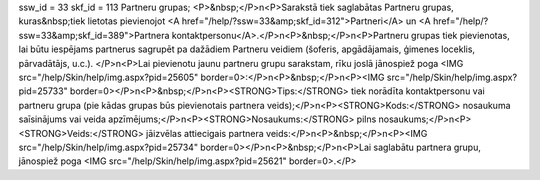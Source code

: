 ssw_id = 33skf_id = 113Partneru grupas;<P>&nbsp;</P>\n<P>Sarakstā tiek saglabātas Partneru grupas, kuras&nbsp;tiek lietotas pievienojot <A href="/help/?ssw=33&amp;skf_id=312">Partneri</A> un <A href="/help/?ssw=33&amp;skf_id=389">Partnera kontaktpersonu</A>.</P>\n<P>&nbsp;</P>\n<P>Partneru grupas tiek pievienotas, lai būtu iespējams partnerus sagrupēt pa dažādiem Partneru veidiem (šoferis, apgādājamais, ģimenes loceklis, pārvadātājs, u.c.). </P>\n<P>Lai pievienotu jaunu partneru grupu sarakstam, rīku joslā jānospiež poga <IMG src="/help/Skin/help/img.aspx?pid=25605" border=0>:</P>\n<P>&nbsp;</P>\n<P><IMG src="/help/Skin/help/img.aspx?pid=25733" border=0></P>\n<P>&nbsp;</P>\n<P><STRONG>Tips:</STRONG> tiek norādīta kontaktpersonu vai partneru grupa (pie kādas grupas būs pievienotais partnera veids);</P>\n<P><STRONG>Kods:</STRONG> nosaukuma saīsinājums vai veida apzīmējums;</P>\n<P><STRONG>Nosaukums:</STRONG> pilns nosaukums;</P>\n<P><STRONG>Veids:</STRONG> jāizvēlas attiecigais partnera veids:</P>\n<P>&nbsp;</P>\n<P><IMG src="/help/Skin/help/img.aspx?pid=25734" border=0></P>\n<P>&nbsp;</P>\n<P>Lai saglabātu partnera grupu, jānospiež poga <IMG src="/help/Skin/help/img.aspx?pid=25621" border=0>.</P>